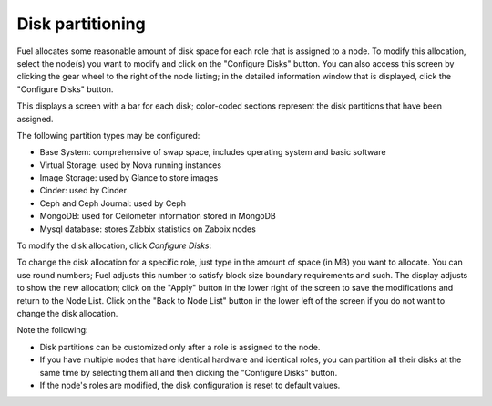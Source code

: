 
.. _customize-partitions-ug:

Disk partitioning
-----------------

Fuel allocates some reasonable amount of disk space
for each role that is assigned to a node.
To modify this allocation,
select the node(s) you want to modify
and click on the "Configure Disks" button.
You can also access this screen
by clicking the gear wheel to the right of the node listing;
in the detailed information window that is displayed,
click the "Configure Disks" button.

This displays a screen with a bar for each disk;
color-coded sections represent the disk partitions
that have been assigned.

The following partition types may be configured:

- Base System: comprehensive of swap space, includes operating system and basic software
- Virtual Storage: used by Nova running instances
- Image Storage: used by Glance to store images
- Cinder: used by Cinder
- Ceph and Ceph Journal: used by Ceph
- MongoDB: used for Ceilometer information stored in MongoDB
- Mysql database: stores Zabbix statistics on Zabbix nodes

To modify the disk allocation, click *Configure Disks*:

.. image:: /_images/user_screen_shots/partition-disks0.png

.. image:: /_images/user_screen_shots/partition-disks.png
   :width: 80%

To change the disk allocation for a specific role,
just type in the amount of space (in MB) you want to allocate.
You can use round numbers;
Fuel adjusts this number to satisfy block size boundary requirements and such.
The display adjusts to show the new allocation;
click on the "Apply" button in the lower right of the screen
to save the modifications
and return to the Node List.
Click on the "Back to Node List" button in the lower left of the screen
if you do not want to change the disk allocation.

Note the following:

- Disk partitions can be customized
  only after a role is assigned to the node.
- If you have multiple nodes that have identical hardware
  and identical roles,
  you can partition all their disks at the same time
  by selecting them all and then clicking the "Configure Disks" button.
- If the node's roles are modified,
  the disk configuration is reset to default values.


